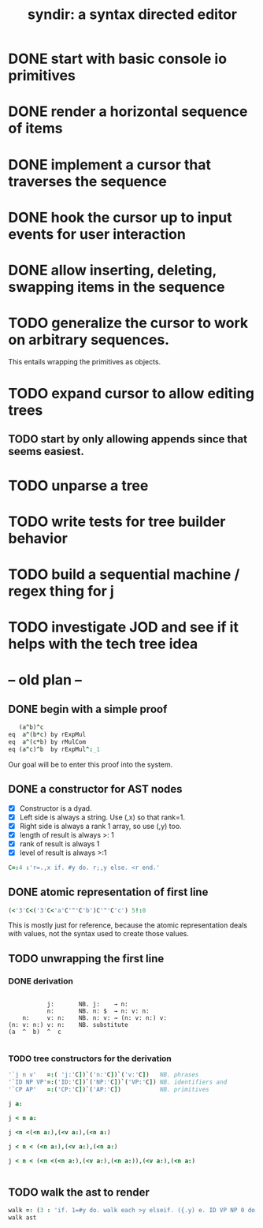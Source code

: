 #+title: syndir: a syntax directed editor

* DONE start with basic console io primitives
:PROPERTIES:
:TS:       <2014-12-04 07:38AM>
:ID:       78uknqj0wog0
:END:

* DONE render a horizontal sequence of items
:PROPERTIES:
:TS:       <2014-12-04 07:39AM>
:ID:       ai9borj0wog0
:END:

* DONE implement a cursor that traverses the sequence
:PROPERTIES:
:TS:       <2014-12-04 07:40AM>
:ID:       xareqtj0wog0
:END:

* DONE hook the cursor up to input events for user interaction
:PROPERTIES:
:TS:       <2014-12-04 07:41AM>
:ID:       a083duj0wog0
:END:

* DONE allow inserting, deleting, swapping items in the sequence
:PROPERTIES:
:TS:       <2014-12-04 07:39AM>
:ID:       4h6k9sj0wog0
:END:

* TODO generalize the cursor to work on arbitrary sequences.
:PROPERTIES:
:TS:       <2014-12-04 10:05AM>
:ID:       a6sbxiq0wog0
:END:
This entails wrapping the primitives as objects.

* TODO expand cursor to allow editing trees
:PROPERTIES:
:TS:       <2014-12-04 07:41AM>
:ID:       63qe8vj0wog0
:END:

** TODO start by only allowing appends since that seems easiest.
:PROPERTIES:
:TS:       <2014-12-04 07:45AM>
:ID:       gyxj72k0wog0
:END:

* TODO unparse a tree
:PROPERTIES:
:TS:       <2014-11-20 11:56AM>
:ID:       912c9k80eog0
:END:

* TODO write tests for tree builder behavior
:PROPERTIES:
:TS:       <2014-11-21 11:53PM>
:ID:       4ps1ra70gog0
:END:

* TODO build a sequential machine / regex thing for j
:PROPERTIES:
:TS:       <2014-11-22 12:00AM>
:ID:       cxvdgl70gog0
:END:

* TODO investigate JOD and see if it helps with the tech tree idea
:PROPERTIES:
:TS:       <2014-12-04 10:07AM>
:ID:       s7e51mq0wog0
:END:


* -- old plan --
** DONE begin with a simple proof
:PROPERTIES:
:TS:       <2014-12-17 06:13AM>
:ID:       h1p1msm0dpg0
:END:

#+begin_src J
     (a^b)^c
  eq  a^(b*c) by rExpMul
  eq  a^(c*b) by rMulCom
  eq (a^c)^b  by rExpMul^:_1
#+end_src

Our goal will be to enter this proof into the system.

** DONE a constructor for AST nodes
:PROPERTIES:
:TS:       <2014-12-17 05:45AM>
:ID:       ho27lhl0dpg0
:END:

- [X] Constructor is a dyad.
- [X] Left side is always a string. Use (,x) so that rank=1.
- [X] Right side is always a rank 1 array, so use (,y) too.
- [X] length of result is always >: 1
- [X] rank of result is always 1
- [X] level of result is always >:1

#+begin_src J :session j
  C=:4 :'r=.,x if. #y do. r;,y else. <r end.'
#+end_src

#+RESULTS:

** DONE atomic representation of first line
:PROPERTIES:
:TS:       <2014-12-17 06:29AM>
:ID:       oqrf4kn0dpg0
:END:

#+begin_src J :session j
  (<'3'C<('3'C<'a'C'^'C'b')C'^'C'c') 5!:0
#+end_src

#+RESULTS:
: (a ^ b) ^ c

This is mostly just for reference, because the atomic representation deals with values, not the syntax used to create those values.

** TODO unwrapping the first line
:PROPERTIES:
:TS:       <2014-12-17 06:30AM>
:ID:       vvec9ln0dpg0
:END:

*** DONE derivation
:PROPERTIES:
:TS:       <2014-12-17 06:35AM>
:ID:       cmj0ssn0dpg0
:END:

#+begin_src text

            j:       NB. j:    → n:
            n:       NB. n: $  → n: v: n:
     n:     v: n:    NB. n: v: → (n: v: n:) v:
 (n: v: n:) v: n:    NB. substitute
 (a  ^  b)  ^  c

#+end_src

*** TODO tree constructors for the derivation
:PROPERTIES:
:TS:       <2014-12-17 06:52AM>
:ID:       nm150mo0dpg0
:END:

#+begin_src J :session j
  '`j n v'   =:( 'j:'C])`('n:'C])`('v:'C])   NB. phrases
  '`ID NP VP'=:('ID:'C])`('NP:'C])`('VP:'C]) NB. identifiers and
  '`CP AP'   =:('CP:'C])`('AP:'C])           NB. primitives
#+end_src

#+RESULTS:


#+begin_src J :session j
 j a:
#+end_src

#+RESULTS:
: ┌──┬┐
: │j:││
: └──┴┘

#+begin_src J :session j
 j < n a:
#+end_src

#+RESULTS:
: ┌──┬─────┐
: │j:│┌──┬┐│
: │  ││n:│││
: │  │└──┴┘│
: └──┴─────┘

#+begin_src J :session j
 j <n <(<n a:),(<v a:),(<n a:)
#+end_src

#+RESULTS:
: ┌──┬────────────────────────┐
: │j:│┌──┬───────────────────┐│
: │  ││n:│┌─────┬─────┬─────┐││
: │  ││  ││┌──┬┐│┌──┬┐│┌──┬┐│││
: │  ││  │││n:││││v:││││n:│││││
: │  ││  ││└──┴┘│└──┴┘│└──┴┘│││
: │  ││  │└─────┴─────┴─────┘││
: │  │└──┴───────────────────┘│
: └──┴────────────────────────┘

#+begin_src J :session j
 j < n < (<n a:),(<v a:),(<n a:)
#+end_src

#+RESULTS:
: ┌──┬────────────────────────┐
: │j:│┌──┬───────────────────┐│
: │  ││n:│┌─────┬─────┬─────┐││
: │  ││  ││┌──┬┐│┌──┬┐│┌──┬┐│││
: │  ││  │││n:││││v:││││n:│││││
: │  ││  ││└──┴┘│└──┴┘│└──┴┘│││
: │  ││  │└─────┴─────┴─────┘││
: │  │└──┴───────────────────┘│
: └──┴────────────────────────┘


#+begin_src J :session j
 j < n < (<n <(<n a:),(<v a:),(<n a:)),(<v a:),(<n a:)
#+end_src

#+RESULTS:
#+begin_example
┌──┬───────────────────────────────────────────┐
│j:│┌──┬──────────────────────────────────────┐│
│  ││n:│┌────────────────────────┬─────┬─────┐││
│  ││  ││┌──┬───────────────────┐│┌──┬┐│┌──┬┐│││
│  ││  │││n:│┌─────┬─────┬─────┐│││v:││││n:│││││
│  ││  │││  ││┌──┬┐│┌──┬┐│┌──┬┐│││└──┴┘│└──┴┘│││
│  ││  │││  │││n:││││v:││││n:│││││     │     │││
│  ││  │││  ││└──┴┘│└──┴┘│└──┴┘│││     │     │││
│  ││  │││  │└─────┴─────┴─────┘││     │     │││
│  ││  ││└──┴───────────────────┘│     │     │││
│  ││  │└────────────────────────┴─────┴─────┘││
│  │└──┴──────────────────────────────────────┘│
└──┴───────────────────────────────────────────┘
#+end_example

#+begin_src J :session j

#+end_src

#+RESULTS:
#+begin_example
┌──┬──────────────────────────────────────────────────────────────────────────────┐
│j:│┌──┬─────────────────────────────────────────────────────────────────────────┐│
│  ││n:│┌─────────────────────────────────────────────┬────────────┬────────────┐││
│  ││  ││┌──┬────────────────────────────────────────┐│┌──┬───────┐│┌──┬───────┐│││
│  ││  │││n:│┌────────────┬────────────┬────────────┐│││v:│┌───┬─┐│││n:│┌───┬─┐││││
│  ││  │││  ││┌──┬───────┐│┌──┬───────┐│┌──┬───────┐││││  ││VP:│^││││  ││ID:│c│││││
│  ││  │││  │││n:│┌───┬─┐│││v:│┌───┬─┐│││n:│┌───┬─┐│││││  │└───┴─┘│││  │└───┴─┘││││
│  ││  │││  │││  ││ID:│a││││  ││VP:│^││││  ││ID:│b│││││└──┴───────┘│└──┴───────┘│││
│  ││  │││  │││  │└───┴─┘│││  │└───┴─┘│││  │└───┴─┘││││            │            │││
│  ││  │││  ││└──┴───────┘│└──┴───────┘│└──┴───────┘│││            │            │││
│  ││  │││  │└────────────┴────────────┴────────────┘││            │            │││
│  ││  ││└──┴────────────────────────────────────────┘│            │            │││
│  ││  │└─────────────────────────────────────────────┴────────────┴────────────┘││
│  │└──┴─────────────────────────────────────────────────────────────────────────┘│
└──┴──────────────────────────────────────────────────────────────────────────────┘
#+end_example

** TODO walk the ast to render
:PROPERTIES:
:TS:       <2014-12-17 08:12AM>
:ID:       0i88bas0dpg0
:END:

#+begin_src J :session j
  walk =: (3 : 'if. 1=#y do. walk each >y elseif. ({.y) e. ID VP NP 0 do. >{: y elseif. do. ;walk each }.y end.')"1
  walk ast
#+end_src

#+RESULTS:
: ^c



